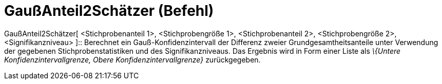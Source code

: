 = GaußAnteil2Schätzer (Befehl)
:page-en: commands/ZProportion2Estimate
ifdef::env-github[:imagesdir: /de/modules/ROOT/assets/images]

GaußAnteil2Schätzer[ <Stichprobenanteil 1>, <Stichprobengröße 1>, <Stichprobenanteil 2>, <Stichprobengröße 2>,
<Signifikanzniveau> ]::
  Berechnet ein Gauß-Konfidenzintervall der Differenz zweier Grundgesamtheitsanteile unter Verwendung der gegebenen
  Stichprobenstatistiken und des Signifikanzniveaus.
  Das Ergebnis wird in Form einer Liste als _\{Untere Konfidenzintervallgrenze, Obere Konfidenzintervallgrenze}_
  zurückgegeben.
